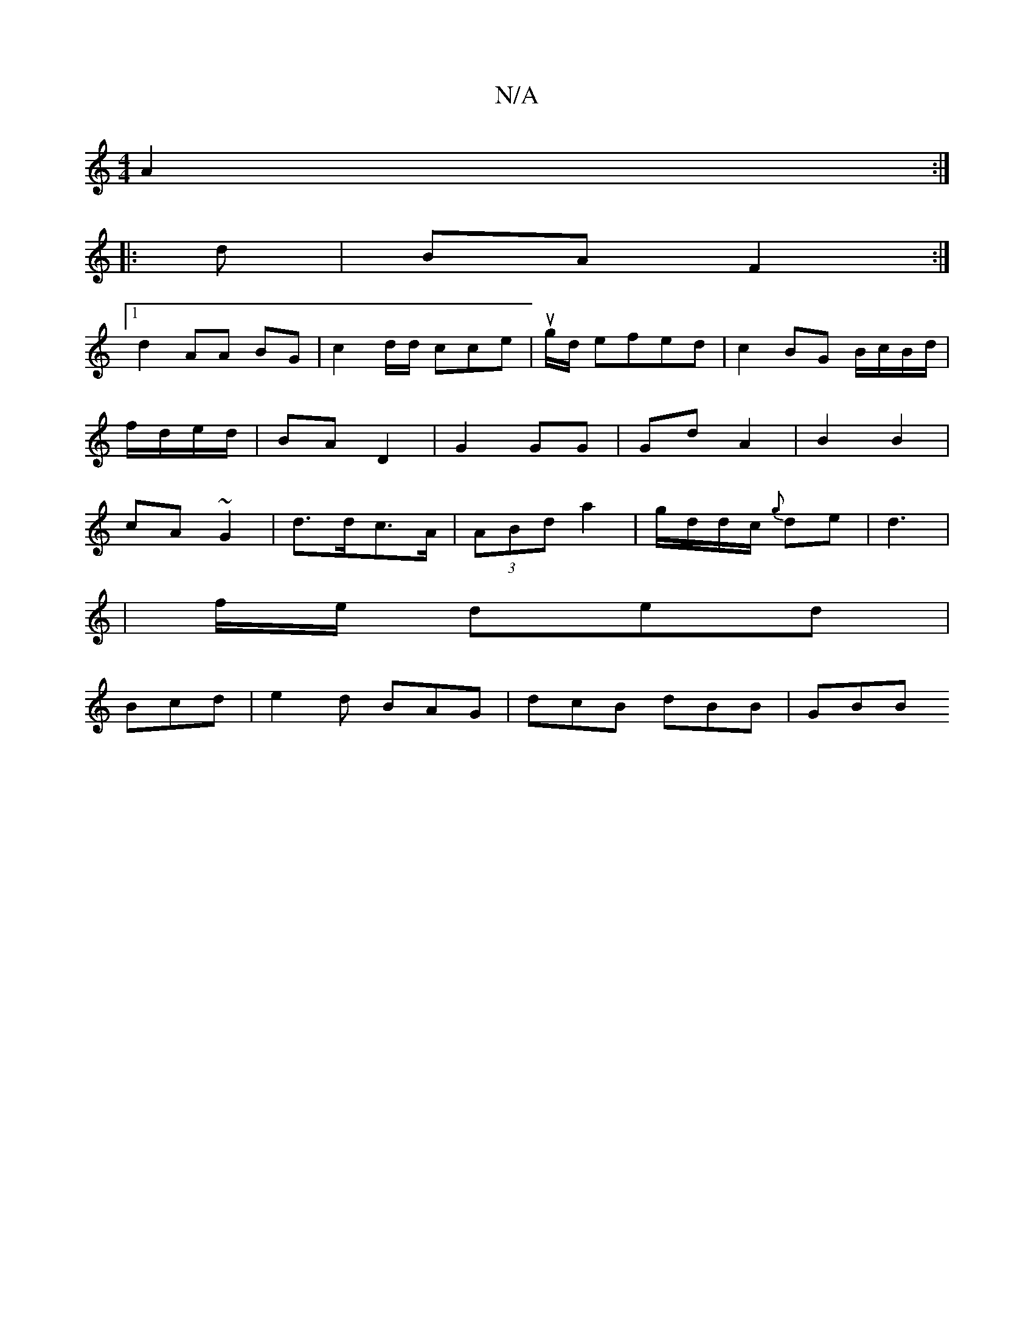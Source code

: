 X:1
T:N/A
M:4/4
R:N/A
K:Cmajor
A2 :|
|:d|BA F2 :|
[1 d2 AA BG|c2 d/d/ cce | ug/d/ efed|c2BG B/c/B/d/ |
f/d/e/d/ | BA D2 | G2 GG | Gd A2 | B2 B2 |
cA ~G2 | d>dc>A | (3ABd a2 | g/d/d/c/ {g}de|d3|
| f/e/ ded |
Bcd|e2 d BAG|dcB dBB|GBB